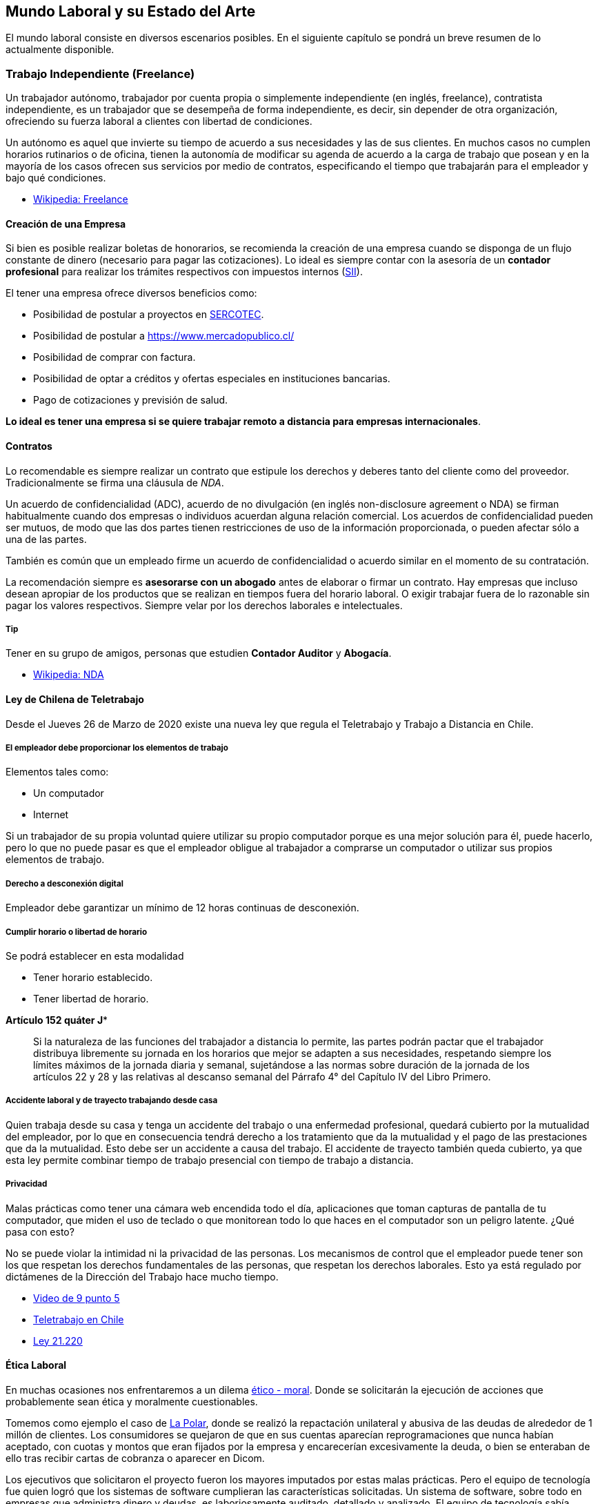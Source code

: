 // livebook:{"persist_outputs":true}
== Mundo Laboral y su Estado del Arte
El mundo laboral consiste en diversos escenarios posibles. En el siguiente capítulo se pondrá un breve resumen de lo actualmente disponible.

=== Trabajo Independiente (Freelance)

Un trabajador autónomo, trabajador por cuenta propia o simplemente independiente (en inglés, freelance), contratista independiente, es un trabajador que se desempeña de forma independiente, es decir, sin depender de otra organización, ofreciendo su fuerza laboral a clientes con libertad de condiciones.

Un autónomo es aquel que invierte su tiempo de acuerdo a sus necesidades y las de sus clientes. En muchos casos no cumplen horarios rutinarios o de oficina, tienen la autonomía de modificar su agenda de acuerdo a la carga de trabajo que posean y en la mayoría de los casos ofrecen sus servicios por medio de contratos, especificando el tiempo que trabajarán para el empleador y bajo qué condiciones.

* https://es.wikipedia.org/wiki/Trabajador_aut%C3%B3nomo[Wikipedia: Freelance]

==== Creación de una Empresa

Si bien es posible realizar boletas de honorarios, se recomienda la creación de una empresa cuando se disponga de un flujo constante de dinero (necesario para pagar las cotizaciones). Lo ideal es siempre contar con la asesoría de un *contador profesional* para realizar los trámites respectivos con impuestos internos (https://www.sii.cl/[SII]).

El tener una empresa ofrece diversos beneficios como:

* Posibilidad de postular a proyectos en https://www.sercotec.cl/[SERCOTEC].
* Posibilidad de postular a https://www.mercadopublico.cl/
* Posibilidad de comprar con factura.
* Posibilidad de optar a créditos y ofertas especiales en instituciones bancarias.
* Pago de cotizaciones y previsión de salud.

*Lo ideal es tener una empresa si se quiere trabajar remoto a distancia para empresas internacionales*.

==== Contratos

Lo recomendable es siempre realizar un contrato que estipule los derechos y deberes tanto del cliente como del proveedor. Tradicionalmente se firma una cláusula de _NDA_.

Un acuerdo de confidencialidad (ADC), acuerdo de no divulgación (en inglés non-disclosure agreement o NDA) se firman habitualmente cuando dos empresas o individuos acuerdan alguna relación comercial. Los acuerdos de confidencialidad pueden ser mutuos, de modo que las dos partes tienen restricciones de uso de la información proporcionada, o pueden afectar sólo a una de las partes.

También es común que un empleado firme un acuerdo de confidencialidad o acuerdo similar en el momento de su contratación.

La recomendación siempre es *asesorarse con un abogado* antes de elaborar o firmar un contrato.
Hay empresas que incluso desean apropiar de los productos que se realizan en tiempos fuera del horario laboral.
O exigir trabajar fuera de lo razonable sin pagar los valores respectivos.
Siempre velar por los derechos laborales e intelectuales.

===== Tip

Tener en su grupo de amigos, personas que estudien *Contador Auditor* y *Abogacía*.

* https://es.wikipedia.org/wiki/Acuerdo_de_confidencialidad[Wikipedia: NDA]

==== Ley de Chilena de Teletrabajo

Desde el Jueves 26 de Marzo de 2020 existe una nueva ley que regula el Teletrabajo y Trabajo a Distancia en Chile.

===== El empleador debe proporcionar los elementos de trabajo

Elementos tales como:

* Un computador
* Internet

Si un trabajador de su propia voluntad quiere utilizar su propio computador porque es una mejor solución para él, puede hacerlo, pero lo que no puede pasar es que el empleador obligue al trabajador a comprarse un computador o utilizar sus propios elementos de trabajo.

===== Derecho a desconexión digital

Empleador debe garantizar un mínimo de 12 horas continuas de desconexión.

===== Cumplir horario o libertad de horario

Se podrá establecer en esta modalidad

* Tener horario establecido.
* Tener libertad de horario.

*Artículo 152 quáter J**

____
Si la naturaleza de las funciones del trabajador a distancia lo permite, las partes podrán pactar que el trabajador distribuya libremente su jornada en los horarios que mejor se adapten a sus necesidades, respetando siempre los límites máximos de la jornada diaria y semanal, sujetándose a las normas sobre duración de la jornada de los artículos 22 y 28 y las relativas al descanso semanal del Párrafo 4° del Capítulo IV del Libro Primero.
____

===== Accidente laboral y de trayecto trabajando desde casa

Quien trabaja desde su casa y tenga un accidente del trabajo o una enfermedad profesional, quedará cubierto por la mutualidad del empleador, por lo que en consecuencia tendrá derecho a los tratamiento que da la mutualidad y el pago de las prestaciones que da la mutualidad. Esto debe ser un accidente a causa del trabajo. El accidente de trayecto también queda cubierto, ya que esta ley permite combinar tiempo de trabajo presencial con tiempo de trabajo a distancia.

===== Privacidad

Malas prácticas como tener una cámara web encendida todo el día, aplicaciones que toman capturas de pantalla de tu computador, que miden el uso de teclado o que monitorean todo lo que haces en el computador son un peligro latente. ¿Qué pasa con esto?

No se puede violar la intimidad ni la privacidad de las personas. Los mecanismos de control que el empleador puede tener son los que respetan los derechos fundamentales de las personas, que respetan los derechos laborales. Esto ya está regulado por dictámenes de la Dirección del Trabajo hace mucho tiempo.

* https://vimeo.com/402777845[Video de 9 punto 5]
* http://archive.is/OBZpf[Teletrabajo en Chile]
* https://www.dt.gob.cl/portal/1626/w3-propertyvalue-179028.html[Ley 21.220]

==== Ética Laboral

En muchas ocasiones nos enfrentaremos a un dilema https://es.wikipedia.org/wiki/%C3%89tica[ético - moral]. Donde se solicitarán la ejecución de acciones que probablemente sean ética y moralmente cuestionables.

Tomemos como ejemplo el caso de https://www.sernac.cl/portal/604/w3-article-3028.html[La Polar], donde se realizó la repactación unilateral y abusiva de las deudas de alrededor de 1 millón de clientes. Los consumidores se quejaron de que en sus cuentas aparecían reprogramaciones que nunca habían aceptado, con cuotas y montos que eran fijados por la empresa y encarecerían excesivamente la deuda, o bien se enteraban de ello tras recibir cartas de cobranza o aparecer en Dicom.

Los ejecutivos que solicitaron el proyecto fueron los mayores imputados por estas malas prácticas. Pero el equipo de tecnología fue quien logró que los sistemas de software cumplieran las características solicitadas. Un sistema de software, sobre todo en empresas que administra dinero y deudas, es laboriosamente auditado, detallado y analizado. El equipo de tecnología sabía perfectamente las consecuencias de ejecutar las órdenes solicitadas y aún así implementó los sistemas para lograr esas malas prácticas.

Siempre puedes utilizar la https://es.wikipedia.org/wiki/Objeci%C3%B3n_de_conciencia[Objeción de conciencia] para no participar en proyectos o realizar acciones que sus consecuencias entren en conflicto con tu marco ético - moral. Muchas veces es una decisión difícil (puede que te cueste el puesto de trabajo).

https://www.tercerainformacion.es/opinion/opinion/2018/09/13/el-numero-1-y-la-etica[Existe un texto que es atribudo a _Al-Juarismi_]; Matemático, geógrafo y astrónomo de una talla intelectual extraordinaria que vivió entre los años 780 y el 850 de nuestra era. Aunque no es posible verificar que realmente sea de su autoría, su contenido es importante de destacar.

____
A la pregunta que le hacen, sobre el valor del ser humano, este responde: "`Si tiene ética entonces su valor es igual a 1 (uno). Si además es inteligente, agréguele un cero y su valor será igual a 10. Si también es rico, añádale otro cero y su valor será de 100. Si además tiene bello aspecto, agréguele otro cero y su valor será igual a 1000. Pero si pierde el 1 (uno), que corresponde a la ética, perderá todo su valor, pues solamente le quedarán los ceros. Así de sencillo: Sin valores éticos, ni principios sólidos, lo único que queda son delincuentes, corruptos y personas que no valen nada"`
____

===== Ley 19.223

La https://www.leychile.cl/Navegar?idNorma=30590[Ley 19.223]
tipifica figuras penales relativas a la informática en Chile.

==== Elegir un Computador

El computador de un desarrollador debería cumplir el principio de Pareto.
Esto quiere decir que pueda realizar al menos el 80% de los proyectos con el mismo equipo.
Para el caso de un desarrollador web/móvil, un computador *Apple* es la opción más versátil.
Permite desarrollar para Web, Android e iOS, además de poder ser instalado https://asahilinux.org/[distribuciones Linux].

Debe tener las siguientes características:

* Tener máximo 5 años de antigüedad (2 a 3 como recomendado, nuevo ideal).
* Tener procesador M1 o superior.
* Tener 8 GB de Ram o Superior (16 GB o más Recomendado).
* Tener un disco duro SSD de 256 GB (500 GB o Superior recomendado).
* Si es un computador portátil fijar que la batería tenga menos de mil (1000) ciclos.

*Tiendas*

* https://www.maconline.com/
* https://www.facebook.com/netcomputacionchile/
* https://www.latercera.com/practico/noticia/lo-estas-haciendo-mal-los-diez-errores-mas-frecuentes-al-usar-un-macbook/OMQDM4KG5ZFHDMU5RGHVXY3BOY/

===== Opciones

* Mac Mini: Ideal para comenzar, rangos de precios más razonables si se compra usado.
* Macbook Air: Similar a Mac Mini, pero con pantalla incluida y portabilidad.
* Macbook Pro: La opción más adecuada para desarrollo móvil.

===== Dispositivos Móviles

Se recomienda comprar un smartphone destinado a pruebas. De preferencia
uno de 2 a 3 años de antigüedad. Considerar que los mercados para desarrollo móvil
es recomendable probar dispositivos al menos 3 versiones anteriores a la última disponible, para asegurar la compatibilidad
con los dispositivos más antiguos.

=== ¿Qué significa ser Full Stack (Generalista)?

Cuando las empresas buscan a un _Full Stack_ ("generalista"), en realidad lo que están buscando es alguien que les pueda resolver sus problemas utilizando una serie de herramientas pre-definidas. Normalmente alguien que pueda participar en la elaboración de una aplicación desde la fase de toma de requerimientos hasta
la fase de paso a producción y mantenimiento.

Muchas veces se confunde este concepto con alguien que es un "Maestro Chasquilla" o _"Jack of All Trades"_.
Hace de todo un poco, pero sabe poco y sin conocimiento profundo de los temas. Si no tienes cuidado puedes terminar siendo una persona con mucha experiencia, pero no experticia suficiente como para competir en cargos semi senior o senior, incluso con varios años en la industria.

Lo ideal es que elijas un conjunto de herramientas que te sirva para resolver problemas de diversa índole y te conviertas en un experto usándolas. Por ejemplo seleccionas un stack de backend y un framework especifico (ej: elixir, golang, rust, python, php, js, ruby),
un stack de frontend (ej: liveview, svelte, vue, react), una base de datos (ej: postgres, sqlserver) y un proveedor de servicios (como amazon, firebase, google cloud, etc). Al realizar los proyectos con la mismas herramientas, poco a poco irás generando experticia y dominio de los temas. Podrás competir con niveles semi senior o senior. Evita tener un currículum desparramado por todos lados.

Puedes ser generalista en el sentido de que estás capacitado para elaborar una aplicación desde el inicio hasta el final, pasando por el diseño del sistema, las bases de datos, interfaces de usuarios, configuración de servidores y dominio de las reglas de negocio. Pero siempre con un stack determinado en el cual lo conozcas de principio a fin. Esto te evitará
maratones de "Aprender sobre la marcha" y sorpresas a las 3 Am del fin de semana. Sin embargo, también realizar proyectos
y experimentos con nuevas tecnologías y estrategias es importante o se corre el riesgo de estancarse.
Siempre ser flexible y estar abiertos al cambio, de forma estratégica y controlada.

==== Algunas Combinaciones Full-Stack

|===
| Lenguaje | Backend | Frontend

| https://elixir-lang.org/[Elixir]
| https://www.phoenixframework.org/[Phoenix Framework]
| https://hexdocs.pm/phoenix_live_view/Phoenix.LiveView.html[LiveView]  / https://surface-ui.org/[SurfaceUI]

| https://openjdk.org/[Java]
| https://spring.io/projects/spring-boot[Spring Boot]
| https://angular.io/[Angular]

| https://www.ruby-lang.org/en/[Ruby]
| https://rubyonrails.org/[Rails]
| https://hotwired.dev/[Hotwire] / https://inertiajs.com/[Inertia.js]

| https://www.php.net/[PHP]
| https://laravel.com/[Laravel]   / https://processwire.com[ProcessWire]
| https://vuejs.org/[Vue.js] / https://inertiajs.com/[Inertia.js] / https://laravel-livewire.com/[Livewire]

| https://go.dev/[Go]
| https://gin-gonic.com/[Gin]    / https://gobuffalo.io/[Buffalo]
| https://htmx.org/[HTMx]

| https://www.python.org/[Python]
| https://www.djangoproject.com/[Django]    / https://fastapi.tiangolo.com/[Fastapi] / https://docs.masoniteproject.com/[Masonite]
| https://svelte.dev/[Svelte]

| https://developer.mozilla.org/en-US/docs/Web/JavaScript[Javascript]
| https://redwoodjs.com/[RedWood.js] / https://nextjs.org/[Next.js] / https://nestjs.com/[Nest.js]
| https://react.dev/[React.js]

| https://learn.microsoft.com/en-us/dotnet/csharp/tour-of-csharp/[C#]
| https://dotnet.microsoft.com/es-es/apps/aspnet[ASP.net]
| https://dotnet.microsoft.com/en-us/apps/aspnet/web-apps/blazor[Blazor]

| https://developer.apple.com/swift/[Swift]
| https://vapor.codes/[Vapor]
| https://www.apple.com/ios[iOS]

| https://kotlinlang.org/[Kotlin]
| https://ktor.io/[Ktor]
| https://www.android.com/[Android]
|===

===== Stack Sugerido

El Stack predilecto del profesor es: *Elixir*, *PHP* y *Swift* debido a que permite abordar gran cantidad de casos de uso,
utilizando tecnologías modernas y versátiles. Siguiendo el principio de https://en.wikipedia.org/wiki/Pareto_principle[Pareto de 80/20].

|===
| Tecnología | Descripción

| Elixir + Postgres: Phoenix
| Permite elaborar sistemas de backend y frontend sofisticados y modernos. Incluso proyectos de https://nerves-project.org/[IOT], https://dashbit.co/blog/elixir-and-machine-learning-nx-v0.1[Machine Learning], https://native.live/[Mobile], *Web Assembly*, entre otros. Preparados para alta escalabilidad y concurrencia.

| PHP + MySQL: ProcessWire / Laravel / Wordpress
| Permite elaborar sitios webs rápidamente para entornos de hosting con Cpanel, utilizando las capacidades CMS/CMF de los frameworks.

| Javascript + Inertia.js + Svelte.js + Esbuild: Web
| Es el lenguaje predilecto para crear animaciones y manipulación del DOM. Si bien puede ser utilizado en otras áreas, se recomienda utilizarlo solamente para el ambiente web, ya que existen opciones más adecuadas para backend.

| C / Rust / Zig: Low Level
| Permite elaborar aplicaciones de bajo nivel, sobre todo extensiones para Elixir u otros lenguajes. También recomendado para entornos con *Web Assembly*.

| Swift: iOS, Kotlin: Android.
| Permite crear aplicaciones móviles nativas, en un ecosistema integrado y robusto. De preferencia elegir nativo sobre otras opciones como React Native o Flutter.

| Wren / C#: Videojuegos
| Utilizar estos lenguajes para realizar videojuegos con TIC80, DOME, Unity, Godot u otro engine.

| Bash / Python / AWK / Go: Scripts y CLI
| Utilizar para elaborar scripts de sistema y utilidades simples o para Devops.
|===

===== Stacks Populares

* https://petal.build/components[PETAL]: Phoenix + Elixir + Tailwind + Alpine + LiveView.
* https://aws.amazon.com/es/what-is/lamp-stack/[LAMP]: Linux + Apache + MySQL + PHP (Cpanel)
* https://tallstack.dev/[TALL]: Tailwind + Alpine + Livewire + Laravel
* https://www.mongodb.com/mern-stack[MERN]: Mongo + Express + React + Node

==== Habilidades con forma de "T" y "M"

Las personas en forma de T son empleados con amplia experiencia en
diferentes disciplinas (que se ilustra con la barra horizontal de "T") y
tienen una gran experiencia en su campo o disciplina (que se representa con la barra vertical de "T"). Por lo tanto, las personas con forma de T tienen una especialidad y, además, tienen una experiencia más amplia con otras habilidades.

image::tshaped.jpg[]

A diferencia de la forma de T, la forma de M tiene dos barras
verticales. Esas barras representan a personas con múltiples
conocimientos en sus campos o disciplina. Una persona con más
de una especialidad. Los empleados en forma de M tienen el mismo
conocimiento, o más, en las habilidades que se esperan de los
empleados en forma de T, y los empleados en forma de M a menudo
son miembros de equipos multifuncionales de alto rendimiento.

image::mshaped.png[]

==== La práctica hace al maestro

Un pianista concertista practica varias horas al día, aprendiendo música, practicando ejercicios y mejorando sus habilidades. Entrena la misma pieza musical una y otra vez hasta aprender cada pequeño detalle hasta lograr la interpretación musical indicada. Por que cuando sea el momento de presentarse ante un público, el pianista desea entregar su mejor interpretación posible. Desea estar orgulloso y justificar tanto el dinero como el tiempo que han invertido las personas para oirlo en su presentación.

Un jugador de fútbol profesional pasa horas en el gimnasio, corriendo, alimentándose adecuadamente y haciendo diversos ejercicios físicos una y otra vez hasta ser un maestro. Verá grabaciones de partidos anteriores y estudiará estrategias sobre como mejorar. También jugará partidos de exhibición y amistosos para prepararse para los partidos de campeonato.

Un karateka constantemente está practicando katas (movimientos que imitan una secuencia de batalla), cómo respirar y flexionar los músculos en el tiempo correcto. Realizando los movimientos innumerables veces, mejorando en cada repetición.

Los mejores desarrolladores tienen la misma forma de ver la profesión. No van a trabajar todos los días y practicar a expensas del empleador. Van e invierten
tiempo personal en aprender nuevas herramientas, lenguajes y perfeccionar sus técnicas y conocimientos. Siempre se aprenderá nuevas cosas en el trabajo, pero
como hay dinero de por medio está la expectativa de que se va a producir, no a practicar.

Fragmento de: Brian P. Hogan. Exercise for Programmers.

image::https://user-images.githubusercontent.com/292738/90575991-cf6d3a80-e18a-11ea-9af1-9dadbb16f7f7.png[]

En palabras simples. Si seguimos una https://es.wikipedia.org/wiki/Distribuci%C3%B3n_normal[Distribución Normal], debes posicionarte más alla del promedio (13.6% o más) hacia la derecha. De esta forma podrás superar la constante batalla de competencia al buscar un trabajo.

==== Seniority

En muchas empresas se habla de distintos niveles de _seniority_ (_Junior_, _Engineer_, _Senior Engineer_, etc.). Sin embargo es un concepto muy ambigüo ya que varía entre cada empresa. Para poder estandarizar un poco, se debe detallar lo que se espera de un profesional en cada nivel.

Es la responsabilidad de la empresa y del equipo de trabajo proveer un ambiente donde cada persona sea empoderada para ser y crecer al nivel mundial (world-class) en su rol y habilitarlos para alcanzar más de lo que pensaban posible para ellos mismos.

Lo importante es que el profesional tome las riendas de su carrera y dirija
su evolución según sus criterios, nunca dejar que una empresa defina tu carrera y
sea la única fuente de crecimiento profesional.

=== Tipos de Empresa

==== Moledora de carne (☠️)

Esta empresa se dedica a la subcontratación. Clientes vienen y les piden personal para elaborar un proyecto.
Normalmente, no tienen muy buenas prácticas y tu sueldo no será el mejor (aunque ellos cobrarán mucho más).
El contrato será con la moledora y no con la empresa a la cual realizas el proyecto.
Usualmente, te tocan proyectos cachos que nadie más quiere hacer con tecnologías, plazos o condiciones antiguas y adversas.
Alta probabilidad de https://en.wikipedia.org/wiki/Occupational_burnout[Burn Out].

Se les dicen moledoras de carne porque te exprimen cada gota de sudor y sangre de ti,
para que finalmente te desechen si ya no soportas las condiciones tóxicas de su ambiente.

Hay empresas de subcontratación decentes, pero tienes que hacer un proceso de investigación
correspondiente antes de aceptar ingresar a ese tipo de empresas.

La mayoría de las moledoras trabajan con clientes que exígen ciertos requisitos.
Mientras más títulos y certificaciones tengas, más dinero le podrán cobrar al cliente,
por lo que si deseas trabajar en este tipo de organización procura tener buenas certificaciones y estudios.

===== Tecnologías Comunes

Los proyectos en este tipo de empresa son usualmente para
bancos, instituciones de salud, gobierno u otras instituciones de gran envergadura y antigüedad.
Por lo que las tecnologías usadas estarán dentro del ámbito _Microsoft/Oracle/IBM_.

* Java con https://spring.io/[Spring], https://spring.io/projects/spring-boot[Springboot] o https://struts.apache.org/[Struts].
* C# con https://dotnet.microsoft.com/es-es/apps/aspnet[ASP.NET].
* PHP (Proyectos Legacy).
* Visual Basic 6
* Cobol
* SQLServer
* Oracle
* https://en.wikipedia.org/wiki/IBM_AS/400[AS400]

==== Startup

Empresas que tienen poco capital y experiencia en el mercado. Alto riesgo. Normalmente,
dependen de algún fondo como CORFO o de inversionistas privados.
Alta probabilidad de que te paguen poco o nada.
Muy inestables ya que dependen de factores ajenos a su control (como que su producto sea un éxito, inversionistas den más dinero). Probablemente te ofrezcan un porcentaje de la empresa a cambio de un sueldo ínfimo o cosas como pizza, cervezas y oficinas "entretenidas". No es recomendable aceptar este tipo de ofertas, ya que la mayoría de las startups perecen en los primeros años.

También suelen tener roles poco definidos y se deba realizar labores ajenas a tu área. También la posibilidad de marchas de la muerte seguidas para cumplir los caprichos de los inversionistas y las postulaciones a fondos.

Investigar y evaluar si trabajar en estas condiciones vale la pena. De preferencia buscar Startups con una liquidez ya consolidada para evitar problemas al recibir sueldos.

Normalmente, las startups tienen tan poco presupuesto que cualquier persona que pueda hacer el trabajo es aceptada. Idealmente procura conocer bien las herramientas y prepárate para aprender de muchas áreas distintas. Trabajar para startups es ideal para personas que deseen armar su propia startup en el futuro, si son afortunados, tendrán buenas experiencias y podrán conocer las distintas áreas del negocio, hacer contactos y los requisitos para tener una empresa propia.

===== Burn Rate

Una cosa que debes saber y tener presente es el _Burn Rate_ de la Startup. Básicamente es la comparación de cúanto dinero existe en las arcas de la empresa versus cúanto dinero se quema mensualmente para mantenerla a flote. Mientras más alto sea el _Burn Rate_ más rápido la empresa se quedará sin dinero y deberá buscar inversionistas o formas de generar ingresos. Si la empresa no te da esta información actualizada y de forma constante considéralo como una _red flag_. Las personas tienen derecho a conocer y poder planificar su situación laboral con tiempo, si es que la organización da indicios de no poder seguir funcionando.

===== Adquisiciones

Una gran parte de las _Startups_ tiene por objetivo ser compradas por empresas más grandes. Ten en consideración de que las condiciones de compra pueden no favorecerte. Si la empresa es adquirida por otra, la nueva empresa no está obligada a darte ningún tipo de compensación y puede despedirte sin aviso. Ten siempre en bandeja una alternativa laboral y colchón de ahorros para mantenerte a flote si pierdes el trabajo.

===== Enlaces a Startups en Chile

* https://plata.news/blog/que-bananas-es-platanus-pv-etc/[Platanus Ventures]
* https://startupchile.org/[Startup Chile]
* https://www.fcuc.cl[Fundación Copec]
* https://www.pucv.cl/uuaa/dgvm/programas-vcm/incubadora-de-negocios-chrysalis[Incubadora Chrysalis]
* https://grupo-imagine.com[Imagine Lab]
* https://centrodeinnovacion.uc.cl/incuba-uc/[IncubaUC]
* https://fch.cl/iniciativa/chileglobal-ventures/[FHC]
* https://corpinnovationpartners.com/[NXTP]

===== Tecnologías Comunes

* https://www.phoenixframework.org/[Elixir]
* https://rubyonrails.org/[Ruby]
* https://laravel.com/[PHP]
* https://redwoodjs.com/[Javascript]
* https://www.djangoproject.com/[Python]
* https://tailwindcss.com/[Tailwind]
* Android, iOS

==== Agencia de marketing

Estas empresas se dedican a realizar sistemas para campañas publicitarias o apoyo a estas. Páginas webs, captación de usuarios y sistemas de análisis de campañas son proyectos comunes. El principal drama son los plazos extremadamente acotados (2 a 3 semanas) para sistemas completos. El burn out es muy probable y la calidad del software que se realice debido a estos plazos es cuestionable.

Antes de entrar a una agencia procura que cumplan con un buen stack tecnológico y de gestión de proyectos. Con sueldos apropiados. Mucha de estas agencias utilizan la técnica de contratar prácticantes universitarios y elaborar todos los proyectos con una alta rotación de personal. Su prioridad es cumplir con lo que se le prometió al cliente, con el menor plazo y coste posible.

Haz una buena investigación y obtención de referencias antes de entrar.

Al igual que las startups, mientras el trabajo pueda cumplirse a tiempo y con la menor cantidad de defectos posibles. Idealmente conocer sobre marketing, copywriting, usabilidad y diseño ayuda.

===== Tecnologías Comunes

* https://wordpress.org/[Wordpress]
* https://processwire.com/[ProcessWire]
* https://getbootstrap.com/[Bootstrap]
* https://jquery.com/[jQuery]
* https://themeforest.net/[Themeforest]
* Plataformas No-Code como https://bubble.io/[Bubble].

==== Software factory y contratistas

Similar a la agencia de marketing, existe la fábrica de software. Se diferencian por que su foco no es la publicidad, pero si la elaboración de sistemas de software. Ten cuidado ya que muchas al igual que la agencia, prioriza plazos cortos y bajos costos frente a la calidad del software y la calidad de vida de las personas. Las empresas contratistas normalmente tienen a uno o varios clientes a los cuales les ofrecen servicios de desarrollo y soporte. Los clientes normalmente son bancos, retail o instituciones de servicios públicos.

Haz una buena investigación antes de entrar sobre sus prácticas laborales, sueldos e historia.

Normalmente,
realizan una prueba técnica antes de entrar. Se recomienda conocer bien un área como frontend o backend.
Además de conceptos de DDD, Solid y Patrones de Diseño.

===== Tecnologías Comunes

* Java con https://spring.io/[Spring], https://spring.io/projects/spring-boot[Springboot] o https://struts.apache.org/[Struts].
* C# con https://dotnet.microsoft.com/es-es/apps/aspnet[ASP.NET].
* PHP, Javascript (Next.js, Nuxt.js).

==== Pymes y ONGs

Las pequeñas y medianas empresas u organizaciones no
gubernamentales pueden variar en los sueldos y proyectos que
pueden ofrecer. Todas necesitan servicios informáticos para
gestionar mejor sus organizaciones. Investiga bien si el sueldo
ofrecido cumple tus necesidades, o si la causa de la ONG te
motiva a ayudarlos.

Similares a la startup, son recomendables para
personas que deseen practicar sus habilidades y elaborar
proyectos con una causa más elevada.

===== Tecnologías Comunes

* https://wordpress.org/[Wordpress]
* https://getbootstrap.com/[Bootstrap]
* https://jquery.com/[jQuery]
* https://processwire.com/[ProcessWire]

==== Bancos y minería

En los bancos y otras instituciones financieras o mineras
te puedes encontrar con tecnologías antigüos (sistemas legacy como https://es.wikipedia.org/wiki/AS/400[AS400], https://es.wikipedia.org/wiki/COBOL[Cobol], https://en.wikipedia.org/wiki/Visual_Basic[Visual Basic 6], https://en.wikipedia.org/wiki/DBase[Dbase], https://en.wikipedia.org/wiki/Sybase[Sybase]). Pero también (dependiendo del banco) prácticas y tecnologías más modernas. Los bancos suelen trabajar con tecnologías en las cuales una empresa internacional como Oracle, IBM, Microsoft, SAP, ofrece soporte técnico y capacitación. Pagan millonarias sumas por licencias.

El riesgo que tiene esta empresa es quedarse estancado con tecnologías empresariales. Ofrecen relativa estabilidad pero tienen prácticas como vestir formal que poco a poco se estan diluyendo. Ve a este tipo de empresas si deseas dar mantención a sistemas antiguos y una estabilidad laboral con sueldos aceptables, pero proyectos quizás menos entretenidos.

La mayoría requiere de título universitario en el área informática o relacionado, para ser aceptado.

Burocracia considerable.

===== Tecnologías Comunes

* Java
* Oracle DB
* Cobol
* .NET
* SAP
* Angular
* Gestión de Proyectos

==== Instituciones estatales

Instituciones como Hospitales, Cámara de Diputados, Registro civil y otros relacionados. Cuentan con departamentos de informática. Las principales labores son soporte técnico (reparar computadores, redes y equipos de oficina, gestionar sistemas de información, dar asesoría técnica a los usuarios). Gran parte de sus sistemas son elaborados por contratistas, el desarrollo interno no es mucho (aunque depende de cada institución).

El título universitario puede ser opcional, sin embargo tener uno puede significar la diferencia entre ganar el sueldo mínimo y tres veces más. Ya que las remuneraciones están basadas en grados y un título da muchos puntos para mejorar el grado.

Usualmente dan contratos a plazo fijo y reemplazos antes de darte un cupo definitivo. Una vez que tienes contrato indefinido puedes tener pega por muchos años. Pero igualmente puedes estar años esperando ese cupo.

Los sueldos no son los mejores, pero si se puede hacer carrera y subir el sueldo con los años y estudios.

Mucho de los procesos ya están pensados, la burocracia es alta.

===== Tecnologías Comunes

* Gestión de proyectos
* Análisis y Diseño de Sistemas
* Base de datos
* .NET
* Java
* PHP

==== Transporte, retail y servicios básicos

Similares a los Bancos e Instituciones Estatales. Las empresas de servicios básicos como agua, luz, gas, internet o de retail como Fallabela o aerolíneas como LAN, cuentan con sistemas legacy y alguno que otro proyecto con nuevas tecnologías. Muchas veces conviene más ser contratista de estas empresas a ser contratado directamente. La recomendación es trabajar como empleado un par de años para conocer su ambiente, además de tener contactos y luego fundar una empresa que les brinde servicios adaptados a sus necesidades.

===== Tecnologías Comunes

Similar a software factory, los bancos o instituciones estatales.

==== Escuelas de educación básica, media

Al igual que con las instituciones estatales, las escuelas de educación básica y media tienen un área informática.
Normalmente, dedicada a la gestión de los equipos computacionales y solución de problemas de los usuarios. Quizás tengan sistemas para la gestión de notas, página web y otros como https://moodle.org/[Moodle]. Los sueldos no son muy elevados (dependiendo del lugar),
pero tiene el plus de estar aportando en hacer una diferencia en la vida de los jóvenes.
Si deseas hacer clases o participar en un proyecto educativo quizás este tipo de organización sea para ti. No es necesario tener un título relacionado a la informática, pero si sería de mucha ayuda uno relacionado a la educación.
Podrías entrar como servicio técnico con un par de certificaciones técnicas. Aunque si deseas hacer clases, una carrera o magíster en docencia es de ayuda.

===== Tecnologías Comunes

* PHP (Moodle)
* Java
* .NET

==== Universidades e institutos

En las universidades se puede trabajar como profesor
(de preferencia con un magister en educación) o
como miembro del equipo de TI. Las labores son similares a una
escuela de educación media y organizaciones estatales.
Existen algunas universidades que tienen áreas de investigación y
desarrollo que también se puede participar,
como por ejemplo el http://www.cmm.uchile.cl/[Laboratorio Nacional de Computación de Alto Rendimiento (NLHPC)].

===== Tecnologías Comunes

* Magíster en Matemática, Física, Estadísticas, Astronomía, Docencia
* Python, .NET, Java
* PHP (Moodle)
* https://docs.nvidia.com/cuda/cuda-c-programming-guide/index.html[CUDA]
* https://www.lpi.org/our-certifications/exam-101-objectives[Certificación LPIC]
* https://www.cisco.com/c/en/us/training-events/training-certifications/certifications/associate/ccna.html#~overview[Certificación CCNA].

==== Empresas con producto y/o servicio definido

Normalmente, comenzaron como una Startup,
pero llevan más de 5 años y tienen una buena salud financiera.
Su producto o servicio es rentable y tiene ingresos constantes.
Entra a esta organización si te gusta el servicio o producto que
tienen y vez aportando a su evolución.

Se diferencia del software factory porque la mayor parte de sus
proyectos están relacionados del producto o servicio en vez de un
cliente externo. Por ejemplo armar un dashboard que tenga
indicadores sobre el avance del producto, mejorar los sistemas de
comunicación interna y otros.

===== Tecnologías Comunes

Similar al software factory y Startup.

=== Conseguir empleo

Se recomienda tomar las siguientes acciones:

* Participar en comunidades de desarrolladores, ampliando la red de contactos. Los mejores empleos son cuando un amigo te recomienda, saltándose ampliamente el proceso de contratación.
* Elaborar un portafolio de proyectos y promocionarlos (sin seguir tutoriales).
* Asistir a charlas y conferencias y realizar networking.
* Practicar Algoritmos y Coding Challenges (https://exercism.org/, https://leetcode.com/).
* Practicar Diseño de Sistemas, DDD, Solid, Hexagonal.
* Practicar responder preguntas con el método https://www.indeed.com/career-advice/interviewing/how-to-use-the-star-interview-response-technique[STAR].
* Tener un CV bien redactado, estructurado, honesto y orientado al puesto laboral.
* Elaborar una carta de presentación.
* Ser resiliente y postular (En promedio 50 postulaciones entregarán resultados).
* Aprender Inglés y dar la https://www.ielts.org/[IETLS] o https://www.ets.org/toefl.html[TOEFL] según sea necesario.
* Escuchar Podcast de tecnología y estar atentos a las nuevas tendencias.

==== Tener Experiencia Internacional

El trabajar para empresas del extranjero permitirá obtener experiencias únicas que darán
un gran peso al currículum. Para esto se recomienda aprender bien inglés (o el idioma predilecto de la empresa o país). Chile tiene varios convenios
con distintos países, lo que se conoce como Work and Holiday o tomar cursos de maestrías o inglés afuera.

* https://www.workingholiday.cl/
* https://www.kiwihopp.com/
* https://www.efset.org/
* https://www.ef.com/cl/

==== Estar Atento a los Ciclos

La industria tecnológica vive procesos cíclicos constantemente. Por ejemplo a principio de los 2000 se experimentó lo que fue la https://es.wikipedia.org/wiki/Burbuja_puntocom[Burbuja Punto Com].
Donde al principio hubo amplias contrataciones y luego tremendos despidos. Lo mismo
sucedió en la época de la https://es.wikipedia.org/wiki/Pandemia_de_COVID-19[pandemia del 2020], donde las empresas
comenzaron a https://edition.cnn.com/2023/01/22/tech/big-tech-pandemic-hiring-layoffs/index.html[contratar masivamente], para luego entrar a un proceso de despidos masivos.
Actualmente, las empresas han comenzado a reiniciar sus procesos de contratación y tener un ritmo a niveles previos a la pandemia.

==== Importancia de los Fundamentos

Lo importante es tener confianza en las habilidades duras (técnicas) y blandas (comunicación, emocional, resiliencia, saber aprender), además de tener redes de contacto.
El tener fundamentos sólidos en lo técnico y en lo profesional, permitirá saber ajustarse, adaptarse y acomodarse a los requisitos de la época y contexto tecnológico-social.

==== Comunidades en Chile

* https://elixircl.github.io/
* https://devschile.cl/
* https://programadoreschile.org/
* https://jschile.org

==== Eventos y Meetups

* https://9punto5.cl/blog/
* https://elixirconf.com/
* https://jsconf.cl/
* https://dev.events/elixir
* https://www.meetup.com/es/ioslove/
* https://flisol.info/

==== Noticias

* https://smartlogic.io/podcast/elixir-wizards
* https://www.elixirnewbie.com/
* https://www.thoughtworks.com/radar

==== Plataformas de Aprendizaje

* https://grox.io/
* https://learn-elixir.dev/
* https://codely.com/
* https://www.essentialdeveloper.com/
* https://pragprog.com/
* https://www.packtpub.com/
* https://leanpub.com/
* https://talently.tech/
* https://aws.amazon.com/es/builders-library
* https://frontendmasters.com/
* https://ocw.mit.edu/
* https://www.coursera.org/
* https://pll.harvard.edu/course/cs50-introduction-computer-science

==== Empleos con Contrato

* https://www.getonbrd.com/
* https://www.terminal.io/
* https://www.toptal.com/
* https://www.turing.com/
* https://elixirjobs.net/
* https://relocate.me/

==== Empleos como Freelance

* https://www.fiverr.com/
* https://www.upwork.com/


=== Lectura Complementaria

* https://www.youtube.com/watch?v=0UdtvLQruNk[Camilo Castro: Peso Técnico]
* https://www.amazon.com/Range-Generalists-Triumph-Specialized-World/dp/0735214484[Range: Why Generalists Triumph in a Specialized World]
* https://mcfunley.com/choose-boring-technology[McFunley: Choose Boring Technology]
* https://pragprog.com/titles/ahptl/pragmatic-thinking-and-learning/[Pragmatic Thinking and Learning]
* https://es.wikipedia.org/wiki/Habilidades_en_forma_de_T[T Shaped Skills]
* https://project-mamager.com/2020/06/25/m-shaped/[M Shaped Skills]
* https://www.amazon.com/Exercises-Programmers-Challenges-Develop-Coding/dp/1680501224[Exercise for Programmers]
* https://en.wikipedia.org/wiki/Pareto_principle[Principio de Pareto].
